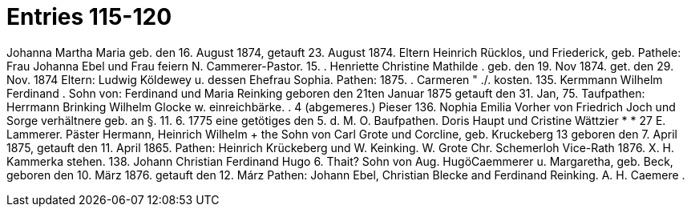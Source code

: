 = Entries 115-120

Johanna Martha Maria
geb. den 16. August 1874, getauft 23. August 1874.
Eltern Heinrich Rücklos, und Friederick, geb.
Pathele: Frau Johanna Ebel und Frau
feiern
N. Cammerer-Pastor.
15.
.
Henriette Christine Mathilde
.
geb. den 19. Nov 1874. get. den 29. Nov. 1874
Eltern: Ludwig Köldewey u. dessen Ehefrau Sophia.
Pathen:
1875.
.
Carmeren
"
./.
kosten.
135.
Kermmann Wilhelm Ferdinand
.
Sohn von:
Ferdinand und Maria Reinking
geboren den 21ten Januar 1875 getauft den 31. Jan, 75.
Taufpathen: Herrmann Brinking
Wilhelm Glocke w.
einreichbärke.
. 4
(abgemeres.)
Pieser
136.
Nophia Emilia
Vorher von
Friedrich Joch und Sorge verhältnere
geb. an §. 11. 6. 1775 eine getötiges den 5. d. M. O.
Baufpathen. Doris Haupt und Cristine Wättzier
* *
27
E. Lammerer.
Päster
Hermann, Heinrich Wilhelm
+ the
Sohn von Carl Grote und Corcline, geb. Kruckeberg
13
geboren den 7. April 1875, getauft den 11. April 1865.
Pathen: Heinrich Krückeberg und W. Keinking. W. Grote
Chr. Schemerloh Vice-Rath
1876.
X. H. Kammerka
stehen.
138.
Johann Christian Ferdinand Hugo
6. Thait?
Sohn von Aug. HugöCaemmerer u. Margaretha, geb. Beck,
geboren den 10. März 1876. getauft den 12. Márz
Pathen: Johann Ebel, Christian Blecke and
Ferdinand Reinking.
A. H. Caemere
.
